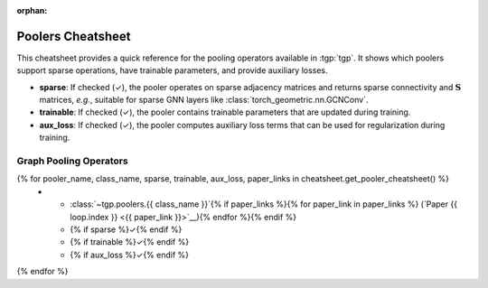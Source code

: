 :orphan:

Poolers Cheatsheet
==================

This cheatsheet provides a quick reference for the pooling operators available in :tgp:`tgp`.
It shows which poolers support sparse operations, have trainable parameters, and provide auxiliary losses.

* **sparse**: If checked (✓), the pooler operates on sparse adjacency matrices and returns sparse connectivity and :math:`\mathbf{S}` matrices, *e.g.*, suitable for sparse GNN layers like :class:`torch_geometric.nn.GCNConv`.
* **trainable**: If checked (✓), the pooler contains trainable parameters that are updated during training.
* **aux_loss**: If checked (✓), the pooler computes auxiliary loss terms that can be used for regularization during training.

Graph Pooling Operators
-----------------------

.. list-table::
    :widths: 40 10 10 10
    :header-rows: 1

    * - Name
      - sparse
      - trainable  
      - aux_loss
{% for pooler_name, class_name, sparse, trainable, aux_loss, paper_links in cheatsheet.get_pooler_cheatsheet() %}
    * - :class:`~tgp.poolers.{{ class_name }}`{% if paper_links %}{% for paper_link in paper_links %} (`Paper {{ loop.index }} <{{ paper_link }}>`__){% endfor %}{% endif %}
      - {% if sparse %}✓{% endif %}
      - {% if trainable %}✓{% endif %}
      - {% if aux_loss %}✓{% endif %}
{% endfor %}